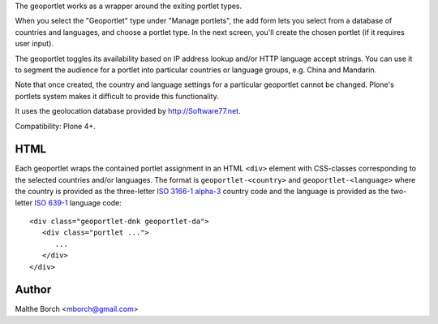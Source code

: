 The geoportlet works as a wrapper around the exiting portlet types.

When you select the "Geoportlet" type under "Manage portlets", the add
form lets you select from a database of countries and languages, and
choose a portlet type. In the next screen, you'll create the chosen
portlet (if it requires user input).

The geoportlet toggles its availability based on IP address lookup
and/or HTTP language accept strings. You can use it to segment the
audience for a portlet into particular countries or language groups,
e.g. China and Mandarin.

Note that once created, the country and language settings for a
particular geoportlet cannot be changed. Plone's portlets system makes
it difficult to provide this functionality.

It uses the geolocation database provided by http://Software77.net.

Compatibility: Plone 4+.


HTML
----

Each geoportlet wraps the contained portlet assignment in an HTML
``<div>`` element with CSS-classes corresponding to the selected
countries and/or languages. The format is ``geoportlet-<country>`` and
``geoportlet-<language>`` where the country is provided as the
three-letter `ISO 3166-1 alpha-3
<http://en.wikipedia.org/wiki/ISO_3166-1_alpha-3>`_ country code and
the language is provided as the two-letter `ISO 639-1
<http://en.wikipedia.org/wiki/ISO_639-1>`_ language code::

  <div class="geoportlet-dnk geoportlet-da">
     <div class="portlet ...">
        ...
     </div>
  </div>

  
Author
------

Malthe Borch <mborch@gmail.com>
